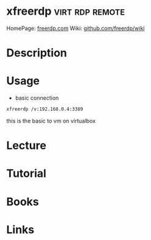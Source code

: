 #+TAGS: virt rdp remote


* xfreerdp                                                  :virt:rdp:remote:
HomePage: [[http://www.freerdp.com/][freerdp.com]]
Wiki: [[https://github.com/FreeRDP/FreeRDP/wiki/CommandLineInterface][github.com/freerdp/wiki]]

* Description
* Usage
- basic connection
#+BEGIN_SRC sh
xfreerdp /v:192.168.0.4:3389
#+END_SRC
this is the basic to vm on virtualbox

* Lecture
* Tutorial
* Books
* Links

